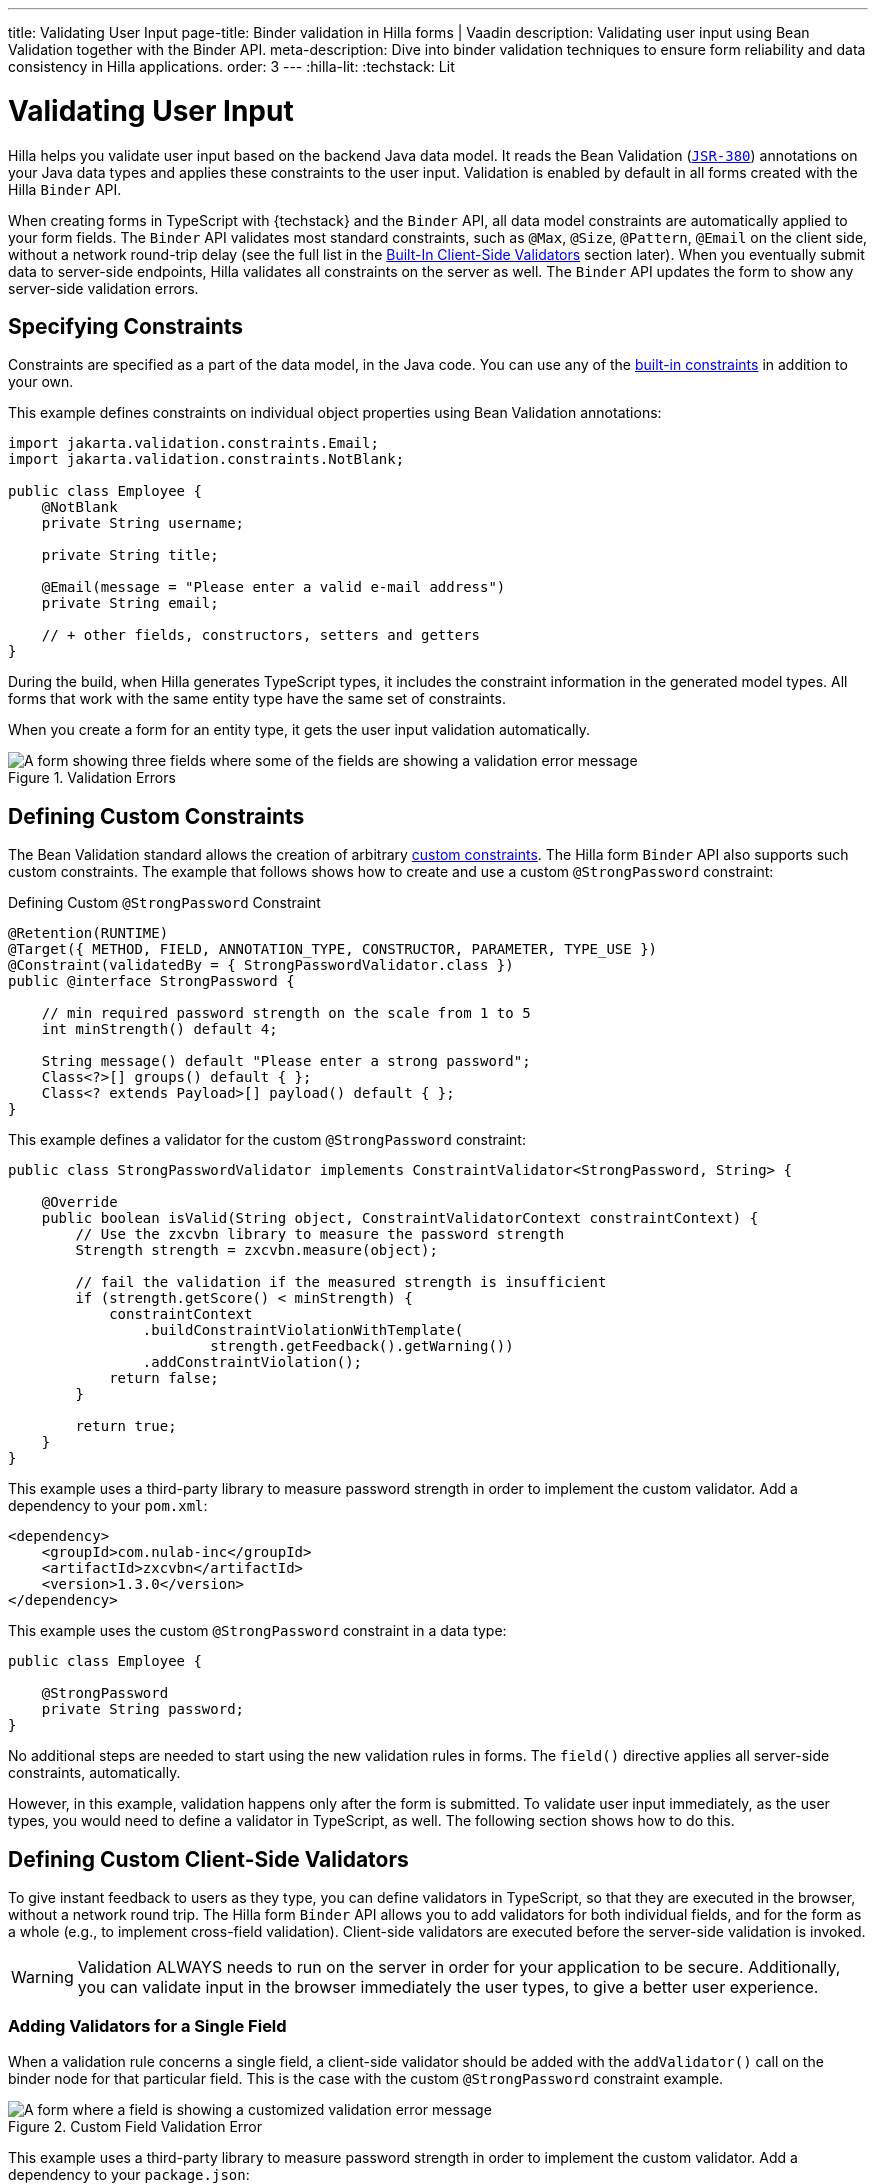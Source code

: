 ---
title: Validating User Input
page-title: Binder validation in Hilla forms | Vaadin
description: Validating user input using Bean Validation together with the Binder API.
meta-description: Dive into binder validation techniques to ensure form reliability and data consistency in Hilla applications.
order: 3
---
:hilla-lit:
:techstack: Lit

= Validating User Input

// tag::content[]

Hilla helps you validate user input based on the backend Java data model. It reads the Bean Validation (https://beanvalidation.org/2.0-jsr380/spec[`JSR-380`]) annotations on your Java data types and applies these constraints to the user input. Validation is enabled by default in all forms created with the Hilla `Binder` API.

When creating forms in TypeScript with {techstack} and the `Binder` API, all data model constraints are automatically applied to your form fields. The `Binder` API validates most standard constraints, such as [annotationname]`@Max`, [annotationname]`@Size`, [annotationname]`@Pattern`, [annotationname]`@Email` on the client side, without a network round-trip delay (see the full list in the <<built-in-client-side-validators>> section later). When you eventually submit data to server-side endpoints, Hilla validates all constraints on the server as well. The `Binder` API updates the form to show any server-side validation errors.


== Specifying Constraints

Constraints are specified as a part of the data model, in the Java code. You can use any of the https://beanvalidation.org/2.0/spec/#builtinconstraints[built-in constraints] in addition to your own.

This example defines constraints on individual object properties using Bean Validation annotations:

[source,java]
----
import jakarta.validation.constraints.Email;
import jakarta.validation.constraints.NotBlank;

public class Employee {
    @NotBlank
    private String username;

    private String title;

    @Email(message = "Please enter a valid e-mail address")
    private String email;

    // + other fields, constructors, setters and getters
}
----

During the build, when Hilla generates TypeScript types, it includes the constraint information in the generated model types. All forms that work with the same entity type have the same set of constraints.

When you create a form for an entity type, it gets the user input validation automatically.

ifdef::hilla-react[]
.Binding form fields to the data model
[source,tsx]
----
import { AbstractModel } from '@vaadin/hilla-lit-form';
import { FieldDirectiveResult, useForm } from '@vaadin/hilla-react-form';

import EmployeeModel from 'Frontend/generated/com/example/application/EmployeeModel';
// other imports

export default function EmployeeView() {
  const { model, field } = useForm(EmployeeModel);

  return (
    <>
      <TextField label="Username" {...field(model.username)} />
      <TextField label="Title" {...field(model.title)} />
      <EmailField label="Email" {...field(model.email)} />
    </>
  );

}
----
endif::hilla-react[]
ifdef::hilla-lit[]
.Binding form fields to the data model
[source,typescript]
----
import { Binder, field } from '@vaadin/hilla-lit-form';
import EmployeeModel from 'Frontend/generated/com/example/application/EmployeeModel';

...

private binder = new Binder(this, EmployeeModel);

render() {
  const { model } = this.binder;

  return html`
    <vaadin-text-field
      label="Username"
      ${field(model.username)}
    ></vaadin-text-field>
    <vaadin-text-field
      label="Title"
      ${field(model.title)}
    ></vaadin-text-field>
    <vaadin-email-field
      label="Email"
      ${field(model.email)}
    ></vaadin-email-field>
  `;
}
----
endif::hilla-lit[]

.Validation Errors
image::images/bean-validation-errors.gif[A form showing three fields where some of the fields are showing a validation error message]


== Defining Custom Constraints

The Bean Validation standard allows the creation of arbitrary https://beanvalidation.org/2.0-jsr380/spec/#constraintsdefinitionimplementation-constraintdefinition-examples[custom constraints]. The Hilla form `Binder` API also supports such custom constraints. The example that follows shows how to create and use a custom [annotationname]`@StrongPassword` constraint:

.Defining Custom [annotationname]`@StrongPassword` Constraint
[source,java]
----
@Retention(RUNTIME)
@Target({ METHOD, FIELD, ANNOTATION_TYPE, CONSTRUCTOR, PARAMETER, TYPE_USE })
@Constraint(validatedBy = { StrongPasswordValidator.class })
public @interface StrongPassword {

    // min required password strength on the scale from 1 to 5
    int minStrength() default 4;

    String message() default "Please enter a strong password";
    Class<?>[] groups() default { };
    Class<? extends Payload>[] payload() default { };
}
----

This example defines a validator for the custom [annotationname]`@StrongPassword` constraint:

[source,java]
----
public class StrongPasswordValidator implements ConstraintValidator<StrongPassword, String> {

    @Override
    public boolean isValid(String object, ConstraintValidatorContext constraintContext) {
        // Use the zxcvbn library to measure the password strength
        Strength strength = zxcvbn.measure(object);

        // fail the validation if the measured strength is insufficient
        if (strength.getScore() < minStrength) {
            constraintContext
                .buildConstraintViolationWithTemplate(
                        strength.getFeedback().getWarning())
                .addConstraintViolation();
            return false;
        }

        return true;
    }
}
----

This example uses a third-party library to measure password strength in order to implement the custom validator. Add a dependency to your [filename]`pom.xml`:

[source,xml]
----
<dependency>
    <groupId>com.nulab-inc</groupId>
    <artifactId>zxcvbn</artifactId>
    <version>1.3.0</version>
</dependency>
----

This example uses the custom [annotationname]`@StrongPassword` constraint in a data type:

[source,java]
----
public class Employee {

    @StrongPassword
    private String password;
}
----

No additional steps are needed to start using the new validation rules in forms. The `field()` directive applies all server-side constraints, automatically.

ifdef::hilla-react[]
.`ProfileView.tsx`
[source,tsx]
----
import { useForm } from '@vaadin/hilla-react-form';

import EmployeeModel from 'Frontend/generated/com/example/application/EmployeeModel';
import { EmployeeEndpoint } from 'Frontend/generated/endpoints';

import { Button } from '@vaadin/react-components/Button.js';
import { PasswordField } from '@vaadin/react-components/PasswordField.js';

export default function ProfileView() {
  const { model, submit, field } = useForm(EmployeeModel, {
    onSubmit: async (e) => {
      await EmployeeEndpoint.saveEmployee(e);
    }
  });

  return (
    <>
      <PasswordField label="Password" {...field(model.password)} />
      <Button onClick={submit}>Submit</Button>
    </>
  );

}
----
endif::hilla-react[]
ifdef::hilla-lit[]
.`profile-view.ts`
[source,typescript]
----
private binder = new Binder(this, EmployeeModel);

render() {
  const { model } = this.binder;

  return html`
    <vaadin-password-field
      label="Password"
      ${field(model.password)}
    ></vaadin-password-field>

    <vaadin-button @click="${this.save}">Save</vaadin-button>
  `;
}
----
endif::hilla-lit[]

However, in this example, validation happens only after the form is submitted. To validate user input immediately, as the user types, you would need to define a validator in TypeScript, as well. The following section shows how to do this.


== Defining Custom Client-Side Validators

To give instant feedback to users as they type, you can define validators in TypeScript, so that they are executed in the browser, without a network round trip. The Hilla form `Binder` API allows you to add validators for both individual fields, and for the form as a whole (e.g., to implement cross-field validation). Client-side validators are executed before the server-side validation is invoked.

[WARNING]
Validation ALWAYS needs to run on the server in order for your application to be secure. Additionally, you can validate input in the browser immediately the user types, to give a better user experience.


=== Adding Validators for a Single Field [[single-field-ts-validators]]

When a validation rule concerns a single field, a client-side validator should be added with the [methodname]`addValidator()` call on the binder node for that particular field. This is the case with the custom [annotationname]`@StrongPassword` constraint example.

.Custom Field Validation Error
image::images/custom-validation-errors-ts.gif[A form where a field is showing a customized validation error message]

ifdef::hilla-react[]
.`ProfileView.tsx`
[source,tsx]
----
import { useForm, useFormPart } from '@vaadin/hilla-react-form';
import * as owasp from 'owasp-password-strength-test';

import { useEffect } from 'react'

export default function ProfileView() {
  const { model } = useForm(EmployeeModel);

  const passwordField = useFormPart(model.password);
  // use effect to make it run only once
  useEffect(() => {
    passwordField.addValidator({
      message: 'Please enter a strong password',
      validate: (password: string) => {
        return owasp.test(password);
      },
    });
  }, []);

  // ...

}
----
endif::hilla-react[]
ifdef::hilla-lit[]
.`profile-view.ts`
[source,typescript]
----
import * as owasp from 'owasp-password-strength-test';

// binder.for() returns a binder for the password field
const model = this.binder.model;
this.binder.for(model.password).addValidator({
  message: 'Please enter a strong password',
  validate: (password: string) => {
    const result = owasp.test(password);
    if (result.strong) {
      return true;
    }
    return { property: model.password, message: result.errors[0] };
  },
});
----
endif::hilla-lit[]

This example uses a third-party library to measure password strength in order to implement the custom validator. Add a dependency to your [filename]`package.json`:

[source,terminal]
----
npm install --save owasp-password-strength-test
npm install --save-dev @types/owasp-password-strength-test
----


=== Adding Cross-Field Validators

When a validation rule is based on several fields, a client-side validator should be added with the [methodname]`addValidator()` call on the form binder directly. A typical example where this would be needed is checking that a password is repeated correctly:

.Custom Field Validation Error
image::images/cross-field-validation-error.png[A form where a field is showing a customized validation error message]

ifdef::hilla-react[]
[source,tsx]
----
import { useForm } from '@vaadin/hilla-react-form';
import { useEffect } from 'react'

export default function ProfileView() {

  const { model, field, addValidator } = useForm(EmployeeModel);

  useEffect(() => {
    addValidator({
      message: 'Please check that the password is repeated correctly',
      validate: (value: Employee) => {
        if (value.password != value.repeatPassword) {
          return [{ property: model.password }];
        }
        return [];
      }
    });
  }, []);

  return (
    <>
      <PasswordField label="Password" {...field(model.password)} />
      <PasswordField label="Repeat password" {...field(model.repeatPassword)} />
    </>
  );
}
----
endif::hilla-react[]
ifdef::hilla-lit[]
[source,typescript]
----
private binder = new Binder(this, EmployeeModel);

render() {
  return html`
    <vaadin-password-field
      label="Password"
      ${field(model.password)}
    ></vaadin-password-field>
    <vaadin-password-field
      label="Repeat password"
      ${field(model.repeatPassword)}
    ></vaadin-password-field>
  `;
}

protected firstUpdated() {

  const model = this.binder.model;
  this.binder.addValidator({
    message: 'Please check that the password is repeated correctly',
    validate: (value: Employee) => {
      if (value.password != value.repeatPassword) {
        return [{ property: model.password }];
      }
      return [];
    }
  });
}
----
endif::hilla-lit[]

When record-level validation fails, there are cases when you want to mark several fields as invalid. To do this with the `@vaadin/hilla-lit-form` validator APIs, you can return an _array_ of `{ property, message }` records from the [methodname]`validate()` callback. Returning an empty array is equivalent to returning `true`, meaning that validation has passed. If you need to indicate a validation failure without marking any particular field as invalid, return `false`.


== Marking Fields as Required

To mark a form field as 'required', you can add a [annotationname]`@NotNull` or [annotationname]`@NotEmpty` constraint to the corresponding property in the Java type. [annotationname]`@Size` with a `min` value greater than 0 also causes a field to be required.

Alternatively, you can set the [propertyname]`impliesRequired` property when adding a custom validator in TypeScript, as shown earlier, in the <<binder-validation.adoc#single-field-ts-validators>> section.

The fields marked as _required_ have their [propertyname]`required` property set by the `field()` directive. Hence, validation fails if they are left empty.


== Built-In Client-Side Validators [[built-in-client-side-validators]]

The `@vaadin/hilla-lit-form` package provides the client-side validators for the following https://beanvalidation.org/2.0/spec/#builtinconstraints[JSR-380 built-in constraints]:

. `Email` &ndash; The string must be a well-formed email address
. `Null` &ndash; Must be `null`
. `NotNull` &ndash; Must not be `null`
. `NotEmpty` &ndash; Must not be `null` nor empty (must have a `length` property, for example string or array)
. `NotBlank` &ndash; Must not be `null` and must contain at least one non-whitespace character
. `AssertTrue` &ndash; Must be `true`
. `AssertFalse` &ndash; Must be `false`
. `Min` &ndash; Must be a number greater than or equal to the specified minimum
- Additional options: `{ value: number | string }`
. `Max` - Must be a number less than or equal to the specified maximum
- Additional options: `{ value: number | string }`
. `DecimalMin` &ndash; Must be a number greater than or equal to the specified minimum
- Additional options: `{ value: number | string, inclusive: boolean | undefined }`
. `DecimalMax` &ndash; Must be a number less than or equal to the specified maximum
- Additional options: `{ value: number | string, inclusive: boolean | undefined }`
. `Negative` &ndash; Must be a negative number (0 is considered to be an invalid value)
. `NegativeOrZero` &ndash; Must be a negative number or 0
. `Positive` &ndash; Must be a positive number (0 is considered to be an invalid value)
. `PositiveOrZero` &ndash; Must be a positive number or 0
. `Size` &ndash; Size must be in the specified range, inclusive; must have a `length` property, for example a string or an array
- Additional options: `{ min?: number, max?: number }`
. `Digits` &ndash; Must be a number within the specified range
- Additional options: `{ integer: number, fraction: number }`
. `Past` &ndash; A date string in the past
. `PastOrPresent` &ndash; A date string in the past or present
. `Future` &ndash; A date string in the future
. `FutureOrPresent` &ndash; A date string in the future or present
. `Pattern` &ndash; Must match the specified regular expression
- Additional options: `{ regexp: RegExp | string }`

These are usually used automatically. However, you could also add them to selected fields manually
ifdef::hilla-react[]
by obtaining the [classname]`UseFormPartResult` instance and using the [methodname]`addValidator`;
endif::hilla-react[]
ifdef::hilla-lit[]
with [methodname]`binder.for(myFieldModel).addValidator(validator)`;
endif::hilla-lit[]
for example, [methodname]`addValidator(new Size({max: 10, message: 'Must be 10 characters or less'}))`.

All the built-in validators take one constructor parameter, which is usually an optional `options` object with a [propertyname]`message?: string` property (which defaults to `'invalid'`). However, some validators have additional options or support other argument types, instead of the `options` object.

For example, the `Min` validator requires a `value: number | string` option. This can be given as part of the `options` object. Alternatively, you can pass the minimum value itself, instead of the `options` object (if you don't want to set `message` and leave it as the default `'invalid'`).

ifdef::hilla-react[]
[source,tsx]
----
import { Email, Min, NotEmpty, Size } from '@vaadin/hilla-lit-form';
import { useForm, useFormPart } from '@vaadin/hilla-react-form';

export default function ProfileView() {

  const { model, field, addValidator } = useForm(PersonModel);

  const nameField = useFormPart(model.name);
  const usernameField = useFormPart(model.username);
  const ageField = useFormPart(model.age);
  const emailField = useFormPart(model.email);

  useEffect(() => {
    nameField.addValidator(
      new NotEmpty({
        message: 'Please enter a name'
      }));

    usernameField.addValidator(
      new Size({
        message: 'Please pick a username 3 to 15 symbols long',
        min: 3,
        max: 15
      }));

    ageField.addValidator(
      new Min({
        message: 'Please enter an age of 18 or above',
        value: 18
      }));

    emailField.addValidator(new Email());
  }, []);

  return (
    <>
      <TextField label="Name" {...field(model.name)} />
      <TextField label="Username" {...field(model.username)} />
      <IntegerField label="Age" {...field(model.age)} />
      <EmailField label="Email" {...field(model.email)} />
    </>
  );
}
----
endif::hilla-react[]
ifdef::hilla-lit[]
[source,typescript]
----
import { Binder, field, NotEmpty, Min, Size, Email } from '@vaadin/hilla-lit-form';

@customElement('my-demo-view')
export class MyDemoView extends LitElement {
  private binder = new Binder(this, PersonModel);

  protected firstUpdated(_changedProperties: any) {
    super.firstUpdated(args);

    const model = this.binder.model;

    this.binder.for(model.name).addValidator(
      new NotEmpty({
        message: 'Please enter a name'
      }));

    this.binder.for(model.username).addValidator(
      new Size({
        message: 'Please pick a username 3 to 15 symbols long',
        min: 3,
        max: 15
      }));

    this.binder.for(model.age).addValidator(
      new Min({
        message: 'Please enter an age of 18 or above',
        value: 18
      }));

    this.binder.for(model.email).addValidator(new Email());
  }

  render() {
    const model = this.binder.model;
    return html`
      <vaadin-text-field label="Name"
        ${field(model.name)}"></vaadin-text-field>
      <vaadin-text-field label="Username"
        ${field(model.username)}"></vaadin-text-field>
      <vaadin-integer-field label="Age"
        ${field(model.age)}"></vaadin-integer-field>
      <vaadin-email-field label="Email"
        ${field(model.email)}"></vaadin-email-field>
    `;
  }
}
----
endif::hilla-lit[]


ifdef::hilla-lit[]
== Validation Message Interpolation

You can use the low-level [methodname]`interpolateMessageCallback()` API to customize the validation messages on the client side before they are displayed to the user. This can be used for localization purposes.

[classname]`Binder` has an optional static property [propertyname]`interpolateMessageCallback` which is shared by all binder instances. It can be set to a callback function that returns the validation message you want to display to the user. The [methodname]`interpolateMessageCallback()` is called every time a validator returns a message as a result of a validation being run. It receives the original validation message string, the [classname]`Validator` instance, as well as the related [classname]`BinderNode`, as context which can be used to decide what message you want to return. The [classname]`Validator` instance holds the name of the validator, which can be used to look up a translation for the message. The [propertyname]`name` property is not empty for built-in validators, and it can be set for custom validators as well.


=== Callback Parameters

[methodname]`interpolateMessageCallback()` receives the following parameters and returns a `string`.

|===
| Parameter | Type | Description

| `message` | `string` | The original validation message returned by the [classname]`Validator`. This may be a default validation message from a built-in validator, custom validator or a custom message defined on a Java Bean Validation annotation of a specific field.
| `validator` | `Validator<any>` | The [classname]`Validator` instance that returned the message.
| `binderNode` | `BinderNode<any, AbstractModel<any>>` | The [classname]`BinderNode` instance for which the validation was run. You can get the related model, value or [classname]`Binder` instance from the binder node.
|===


=== Message Interpolation Example

This example shows how to use the `lit-translate` package together with [methodname]`interpolateMessageCallback()` to translate validation error messages. Make sure to install the `lit-translate` `npm` package first.

.`index.ts`
[source,typescript]
----
// ... other imports
import { get, registerTranslateConfig, use } from 'lit-translate';

// Configure lit-translate
const translateConfig = registerTranslateConfig({
  loader: lang => fetch(`/i18n/${lang}.json`).then(res => res.json()),
});
use('fi');

Binder.interpolateMessageCallback = (message, validator, binderNode) => {
  // Try to find a translation for the specific type of validator by its name:
  if (validator.name !== undefined) {
    let key = `validationError.${validator.name}`;

    // Special case for DecimalMin and DecimalMax validators to use different message based on "inclusive" property
    if (['validationError.DecimalMin', 'validationError.DecimalMax'].includes(key)) {
      key += (validator as any).inclusive ? '.inclusive' : '.exclusive';
    }

    if (translateConfig.lookup(key, translateConfig)) {
      return get(key, validator as any);
    }
  }

  // Fall back to original message if no translations are found
  return message;
};

// ... Router configuration
----

Sample translations for all error messages of built-in validators.

.`src/main/resources/META-INF/resources/i18n/fi.json`
[source,json]
----
{
  "validationError": {
    "AssertFalse": "täytyy olla epätosi",
    "AssertTrue": "täytyy olla tosi",
    "DecimalMax": {
      "inclusive": "täytyy olla pienempi tai yhtä suuri kuin {{ value }}",
      "exclusive": "täytyy olla pienempi kuin {{ value }}"
    },
    "DecimalMin": {
      "inclusive": "täytyy olla suurempi tai yhtä suuri kuin {{ value }}",
      "exclusive": "täytyy olla suurempi kuin {{ value }}"
    },
    "Digits": "numero ei täsmää rajoituksiin (<{{ integer }} numeroa>.<{{ fraction }} numeroa> odotettu)",
    "Email": "täytyy olla kelvollinen sähköpostiosoite",
    "Future": "täytyy olla tuleva päivämäärä",
    "Max": "täytyy olla pienempi tai yhtä suuri kuin {{ value }}",
    "Min": "täytyy olla suurempi tai yhtä suuri kuin {{ value }}",
    "Negative": "täytyy olla pienempi kuin 0",
    "NegativeOrZero": "täytyy olla pienempi tai yhtä suuri kuin 0",
    "NotBlank": "ei saa olla tyhjä",
    "NotEmpty": "ei saa olla tyhjä",
    "NotNull": "ei saa olla null",
    "Null": "täytyy olla null",
    "Past": "täytyy olla menneisyyden päivämäärä",
    "Pattern": "täytyy täsmätä seuraavaan säännölliseen lausekkeeseen (regexp): {{ regexp }}",
    "Positive": "täytyy olla suurempi kuin 0",
    "PositiveOrZero": "täytyy olla suurempi tai yhtä suuri kuin 0",
    "Size": "pituuden täytyy olla {{ min }} ja {{ max }} väliltä"
  }
}
----
endif::hilla-lit[]

// end::content[]

